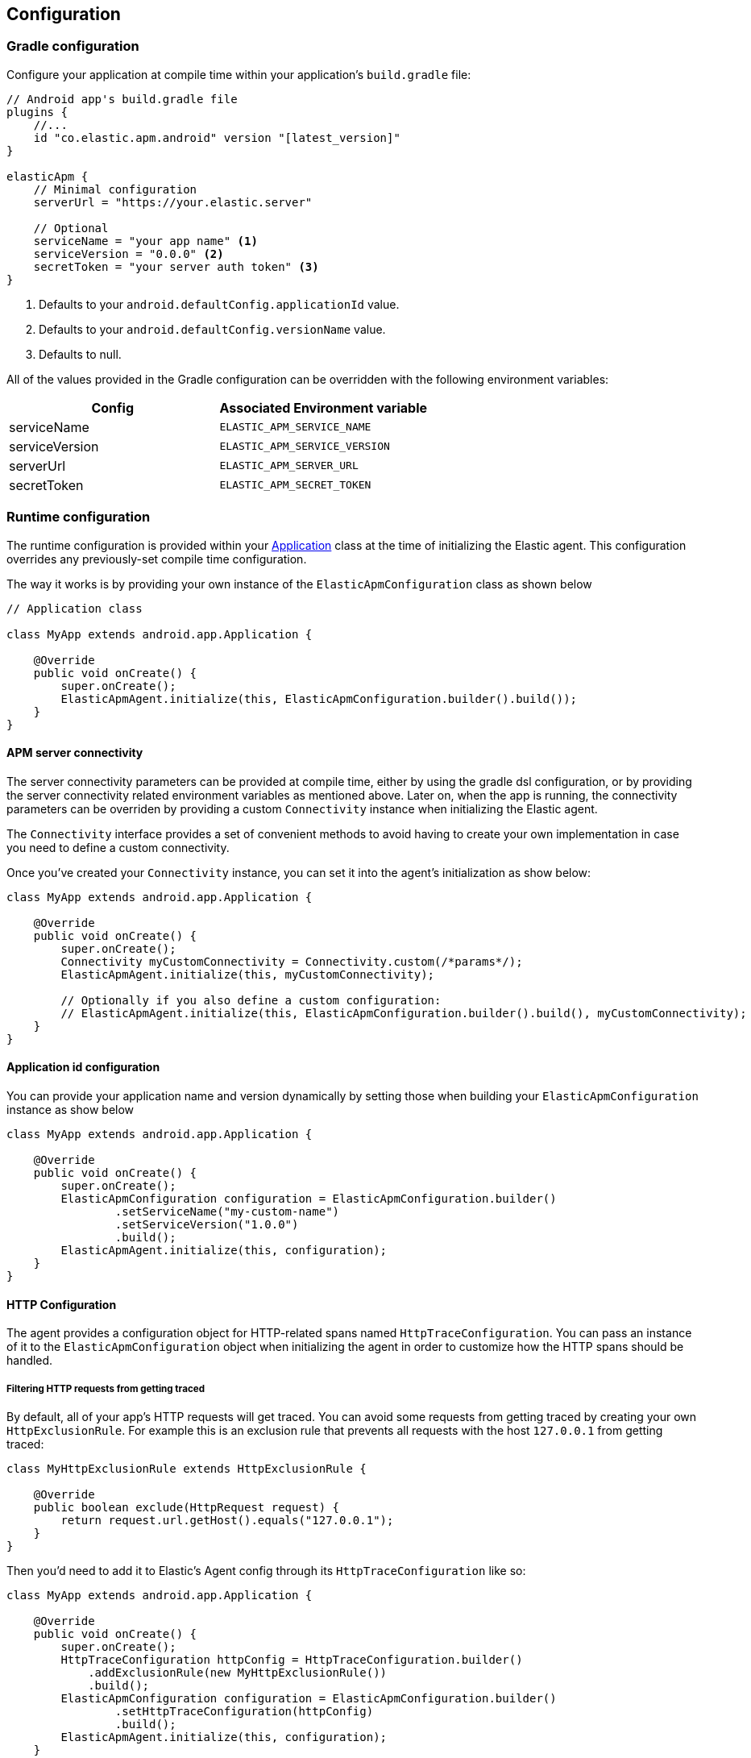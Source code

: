 [[configuration]]
== Configuration

[float]
=== Gradle configuration

Configure your application at compile time within your application's `build.gradle` file:

[source,groovy]
----
// Android app's build.gradle file
plugins {
    //...
    id "co.elastic.apm.android" version "[latest_version]"
}

elasticApm {
    // Minimal configuration
    serverUrl = "https://your.elastic.server"

    // Optional
    serviceName = "your app name" <1>
    serviceVersion = "0.0.0" <2>
    secretToken = "your server auth token" <3>
}
----
<1> Defaults to your `android.defaultConfig.applicationId` value.
<2> Defaults to your `android.defaultConfig.versionName` value.
<3> Defaults to null.

All of the values provided in the Gradle configuration can be overridden with the following environment variables:

|===
|Config |Associated Environment variable

|serviceName
|`ELASTIC_APM_SERVICE_NAME`

|serviceVersion
|`ELASTIC_APM_SERVICE_VERSION`

|serverUrl
|`ELASTIC_APM_SERVER_URL`

|secretToken
|`ELASTIC_APM_SECRET_TOKEN`

|===

[float]
=== Runtime configuration

The runtime configuration is provided within your https://developer.android.com/reference/android/app/Application[Application] class at the time of initializing the Elastic agent.
This configuration overrides any previously-set compile time configuration.

The way it works is by providing your own instance of the `ElasticApmConfiguration` class as shown below

[source,java]
----
// Application class

class MyApp extends android.app.Application {

    @Override
    public void onCreate() {
        super.onCreate();
        ElasticApmAgent.initialize(this, ElasticApmConfiguration.builder().build());
    }
}
----

[float]
==== APM server connectivity

The server connectivity parameters can be provided at compile time, either by using the gradle dsl configuration, or by providing the server connectivity related environment variables as mentioned above.
Later on, when the app is running, the connectivity parameters can be overriden by providing a custom `Connectivity` instance when initializing the Elastic agent.

The `Connectivity` interface provides a set of convenient methods to avoid having to create your own implementation in case you need to define a custom connectivity.

Once you've created your `Connectivity` instance, you can set it into the agent's initialization as show below:

[source,java]
----
class MyApp extends android.app.Application {

    @Override
    public void onCreate() {
        super.onCreate();
        Connectivity myCustomConnectivity = Connectivity.custom(/*params*/);
        ElasticApmAgent.initialize(this, myCustomConnectivity);

        // Optionally if you also define a custom configuration:
        // ElasticApmAgent.initialize(this, ElasticApmConfiguration.builder().build(), myCustomConnectivity);
    }
}
----

[float]
==== Application id configuration

You can provide your application name and version dynamically by setting those when building your `ElasticApmConfiguration` instance as show below

[source,java]
----
class MyApp extends android.app.Application {

    @Override
    public void onCreate() {
        super.onCreate();
        ElasticApmConfiguration configuration = ElasticApmConfiguration.builder()
                .setServiceName("my-custom-name")
                .setServiceVersion("1.0.0")
                .build();
        ElasticApmAgent.initialize(this, configuration);
    }
}
----

[float]
==== HTTP Configuration

The agent provides a configuration object for HTTP-related spans named `HttpTraceConfiguration`.
You can pass an instance of it to the `ElasticApmConfiguration` object when initializing the agent in order to customize how the HTTP spans should be handled.

[float]
===== Filtering HTTP requests from getting traced

By default, all of your app's HTTP requests will get traced.
You can avoid some requests from getting traced by creating your own `HttpExclusionRule`.
For example this is an exclusion rule that prevents all requests with the host `127.0.0.1` from getting traced:

[source,java]
----
class MyHttpExclusionRule extends HttpExclusionRule {

    @Override
    public boolean exclude(HttpRequest request) {
        return request.url.getHost().equals("127.0.0.1");
    }
}
----

Then you'd need to add it to Elastic's Agent config through its `HttpTraceConfiguration` like so:

[source,java]
----
class MyApp extends android.app.Application {

    @Override
    public void onCreate() {
        super.onCreate();
        HttpTraceConfiguration httpConfig = HttpTraceConfiguration.builder()
            .addExclusionRule(new MyHttpExclusionRule())
            .build();
        ElasticApmConfiguration configuration = ElasticApmConfiguration.builder()
                .setHttpTraceConfiguration(httpConfig)
                .build();
        ElasticApmAgent.initialize(this, configuration);
    }
}
----

[float]
===== Adding extra attributes to your HTTP requests' spans

If the HTTP span attributes https://github.com/elastic/apm/tree/main/specs/agents/mobile[provided by default] aren't enough, you can attach your own `HttpAttributesVisitor` to add extra params to each HTTP request being traced.
For example:

[source,java]
----
class MyHttpAttributesVisitor implements HttpAttributesVisitor {

    public void visit(AttributesBuilder attrsBuilder, HttpRequest request) {
        attrsBuilder.put("my_custom_attr_key", "my_custom_attr_value");
    }
}
----

Then you'd need to add it to Elastic's Agent config through its `HttpTraceConfiguration` like so:

[source,java]
----
class MyApp extends android.app.Application {

    @Override
    public void onCreate() {
        super.onCreate();
        HttpTraceConfiguration httpConfig = HttpTraceConfiguration.builder()
        .addHttpAttributesVisitor(new MyHttpAttributesVisitor())
        .build();
        ElasticApmConfiguration configuration = ElasticApmConfiguration.builder()
                .setHttpTraceConfiguration(httpConfig)
                .build();
        ElasticApmAgent.initialize(this, configuration);
    }
}
----

[float]
==== Trace spans attributes notes

There are common attributes that the Elastic Agent gather for every Span, and those are listed https://github.com/elastic/apm/tree/main/specs/agents/mobile[here].

However, due to the nature of Android's OS when it comes to collect some device-related data, some of the above mentioned resources require the Host app (your app) to have some runtime permissions granted.
If their corresponding permissions aren't granted, then they won't be collected and nothing will be sent for those attributes.
Those are the following:

|===
|Attribute |Used in |Requires permission

|`net.host.connection.subtype`
|HTTP Spans
|https://developer.android.com/reference/android/Manifest.permission#READ_PHONE_STATE[READ_PHONE_STATE]

|===

[float]
==== Session ID configuration

The Elastic agent provides a "session ID" for every span it creates.
The idea of a session is to provide a context that covers many transactions that a user did in order to fulfil their needs using an application.
For most apps, a session could start when the user opens the app, and end when the user closes the app, or when the app is forced to get closed due to an unexpected error.
But for other apps, such as a ticketing app for a queue in a bank for example, the app will always be open, but a session might start when a person starts the process to get a new ticket, and end when the ticket is printed.

By default, the Elastic agent generates a session ID on every app launch and keeps it until the app is terminated, or generates a new one after an idle period of time of 30 minutes.

If the aforementioned default behavior doesn't suit your needs, you can provide your own `SessionIdProvider` instance where you could return your own session IDs which will be generated based on your custom logic.
For example:

[source,java]
----

public class MyCustomSessionIdProvider implements SessionIdProvider {

    @NonNull
    @Override
    public String getSessionId() {
        // Your custom logic to decide which ID to return.
    }
}
----

And then you can set it to the Elastic agent like so:

[source,java]
----
class MyApp extends android.app.Application {

    @Override
    public void onCreate() {
        super.onCreate();
        ElasticApmConfiguration configuration = ElasticApmConfiguration.builder()
                .setSessionIdProvider(new MyCustomSessionIdProvider())
                .build();
        ElasticApmAgent.initialize(this, configuration);
    }
}
----

[float]
==== Advanced configurable options

The configurable parameters provided by the Elastic agent aim to help configuring common use cases in an easy way, in most of the cases it means to act as a facade between your application and the Open Telemetry Java SDK that this agent is built on top.
If your project requires to configure more advanced aspects of the overall APM processes, you could directly apply that configuration using the https://opentelemetry.io/docs/instrumentation/java/getting-started/[Open Telemetry SDK], which becomes available for you to use within your project by adding the Elastic agent plugin, as explained in <<setup,the agent setup guide>>.
Said configuration will be used by the Elastic agent for the https://opentelemetry.io/docs/concepts/signals/[signals] it sends out of the box.
